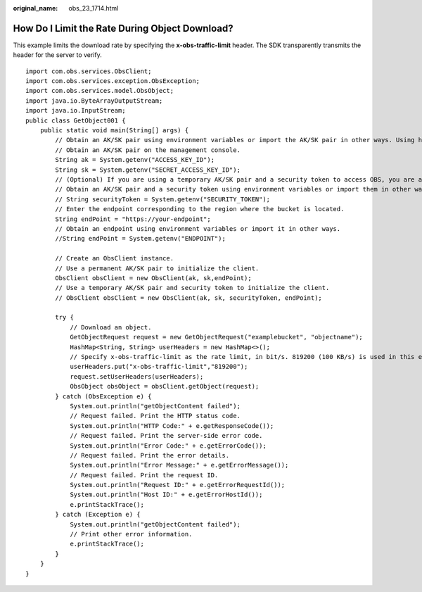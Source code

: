 :original_name: obs_23_1714.html

.. _obs_23_1714:

How Do I Limit the Rate During Object Download?
===============================================

This example limits the download rate by specifying the \ **x-obs-traffic-limit**\  header. The SDK transparently transmits the header for the server to verify.

::

   import com.obs.services.ObsClient;
   import com.obs.services.exception.ObsException;
   import com.obs.services.model.ObsObject;
   import java.io.ByteArrayOutputStream;
   import java.io.InputStream;
   public class GetObject001 {
       public static void main(String[] args) {
           // Obtain an AK/SK pair using environment variables or import the AK/SK pair in other ways. Using hard coding may result in leakage.
           // Obtain an AK/SK pair on the management console.
           String ak = System.getenv("ACCESS_KEY_ID");
           String sk = System.getenv("SECRET_ACCESS_KEY_ID");
           // (Optional) If you are using a temporary AK/SK pair and a security token to access OBS, you are advised not to use hard coding, which may result in information leakage.
           // Obtain an AK/SK pair and a security token using environment variables or import them in other ways.
           // String securityToken = System.getenv("SECURITY_TOKEN");
           // Enter the endpoint corresponding to the region where the bucket is located.
           String endPoint = "https://your-endpoint";
           // Obtain an endpoint using environment variables or import it in other ways.
           //String endPoint = System.getenv("ENDPOINT");

           // Create an ObsClient instance.
           // Use a permanent AK/SK pair to initialize the client.
           ObsClient obsClient = new ObsClient(ak, sk,endPoint);
           // Use a temporary AK/SK pair and security token to initialize the client.
           // ObsClient obsClient = new ObsClient(ak, sk, securityToken, endPoint);

           try {
               // Download an object.
               GetObjectRequest request = new GetObjectRequest("examplebucket", "objectname");
               HashMap<String, String> userHeaders = new HashMap<>();
               // Specify x-obs-traffic-limit as the rate limit, in bit/s. 819200 (100 KB/s) is used in this example.
               userHeaders.put("x-obs-traffic-limit","819200");
               request.setUserHeaders(userHeaders);
               ObsObject obsObject = obsClient.getObject(request);
           } catch (ObsException e) {
               System.out.println("getObjectContent failed");
               // Request failed. Print the HTTP status code.
               System.out.println("HTTP Code:" + e.getResponseCode());
               // Request failed. Print the server-side error code.
               System.out.println("Error Code:" + e.getErrorCode());
               // Request failed. Print the error details.
               System.out.println("Error Message:" + e.getErrorMessage());
               // Request failed. Print the request ID.
               System.out.println("Request ID:" + e.getErrorRequestId());
               System.out.println("Host ID:" + e.getErrorHostId());
               e.printStackTrace();
           } catch (Exception e) {
               System.out.println("getObjectContent failed");
               // Print other error information.
               e.printStackTrace();
           }
       }
   }
